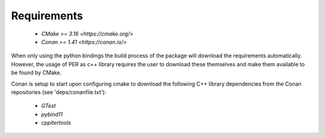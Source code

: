 .. _installation_requirements:

Requirements
============
 - `CMake >= 3.16 <https://cmake.org/>`
 - `Conan >= 1.41 <https://conan.io/>`

When only using the python bindings the build process of the package will download the requirements automatically.
However, the usage of PER as c++ library requires the user to download these themselves and make them available
to be found by CMake.

Conan is setup to start upon configuring cmake to download the
following C++ library dependencies from the Conan repositories (see 'deps/conanfile.txt'):

 - `GTest`
 - `pybind11`
 - `cppitertools`
